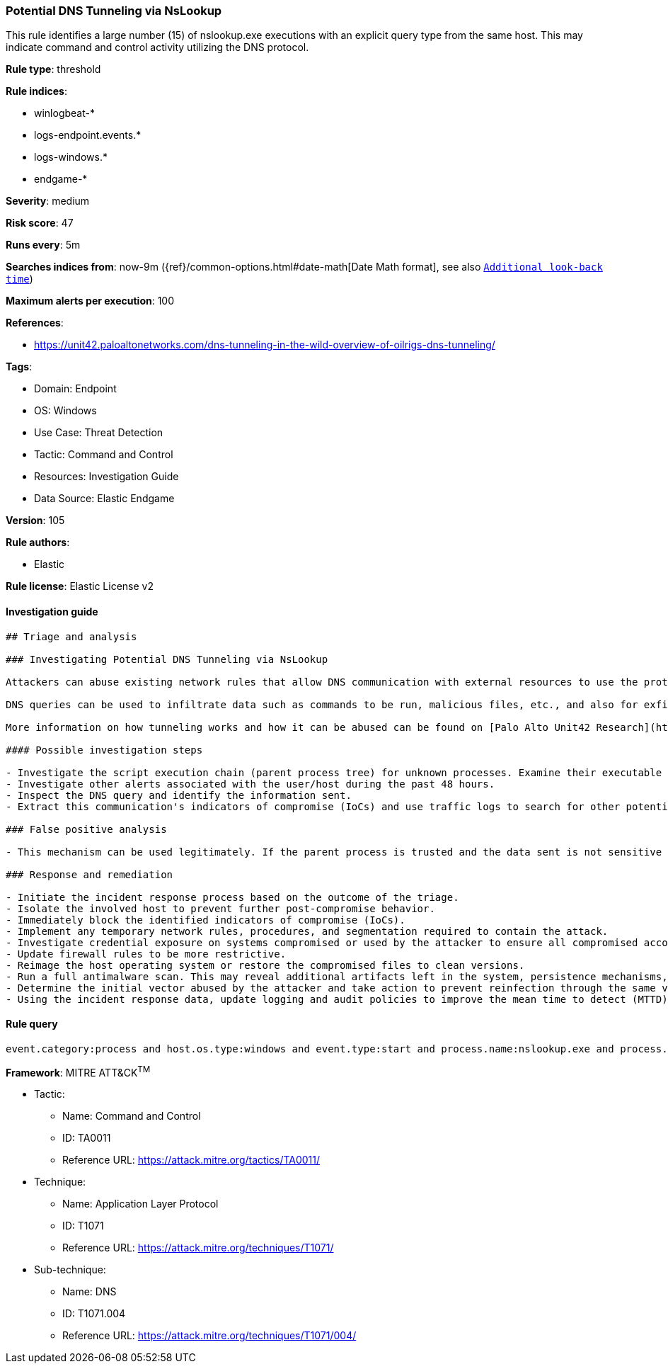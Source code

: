 [[prebuilt-rule-8-7-7-potential-dns-tunneling-via-nslookup]]
=== Potential DNS Tunneling via NsLookup

This rule identifies a large number (15) of nslookup.exe executions with an explicit query type from the same host. This may indicate command and control activity utilizing the DNS protocol.

*Rule type*: threshold

*Rule indices*: 

* winlogbeat-*
* logs-endpoint.events.*
* logs-windows.*
* endgame-*

*Severity*: medium

*Risk score*: 47

*Runs every*: 5m

*Searches indices from*: now-9m ({ref}/common-options.html#date-math[Date Math format], see also <<rule-schedule, `Additional look-back time`>>)

*Maximum alerts per execution*: 100

*References*: 

* https://unit42.paloaltonetworks.com/dns-tunneling-in-the-wild-overview-of-oilrigs-dns-tunneling/

*Tags*: 

* Domain: Endpoint
* OS: Windows
* Use Case: Threat Detection
* Tactic: Command and Control
* Resources: Investigation Guide
* Data Source: Elastic Endgame

*Version*: 105

*Rule authors*: 

* Elastic

*Rule license*: Elastic License v2


==== Investigation guide


[source, markdown]
----------------------------------
## Triage and analysis

### Investigating Potential DNS Tunneling via NsLookup

Attackers can abuse existing network rules that allow DNS communication with external resources to use the protocol as their command and control and/or exfiltration channel.

DNS queries can be used to infiltrate data such as commands to be run, malicious files, etc., and also for exfiltration, since queries can be used to send data to the attacker-controlled DNS server. This process is commonly known as DNS tunneling.

More information on how tunneling works and how it can be abused can be found on [Palo Alto Unit42 Research](https://unit42.paloaltonetworks.com/dns-tunneling-how-dns-can-be-abused-by-malicious-actors).

#### Possible investigation steps

- Investigate the script execution chain (parent process tree) for unknown processes. Examine their executable files for prevalence, whether they are located in expected locations, and if they are signed with valid digital signatures.
- Investigate other alerts associated with the user/host during the past 48 hours.
- Inspect the DNS query and identify the information sent.
- Extract this communication's indicators of compromise (IoCs) and use traffic logs to search for other potentially compromised hosts.

### False positive analysis

- This mechanism can be used legitimately. If the parent process is trusted and the data sent is not sensitive nor command and control related, this alert can be closed.

### Response and remediation

- Initiate the incident response process based on the outcome of the triage.
- Isolate the involved host to prevent further post-compromise behavior.
- Immediately block the identified indicators of compromise (IoCs).
- Implement any temporary network rules, procedures, and segmentation required to contain the attack.
- Investigate credential exposure on systems compromised or used by the attacker to ensure all compromised accounts are identified. Reset passwords for these accounts and other potentially compromised credentials, such as email, business systems, and web services.
- Update firewall rules to be more restrictive.
- Reimage the host operating system or restore the compromised files to clean versions.
- Run a full antimalware scan. This may reveal additional artifacts left in the system, persistence mechanisms, and malware components.
- Determine the initial vector abused by the attacker and take action to prevent reinfection through the same vector.
- Using the incident response data, update logging and audit policies to improve the mean time to detect (MTTD) and the mean time to respond (MTTR).

----------------------------------

==== Rule query


[source, js]
----------------------------------
event.category:process and host.os.type:windows and event.type:start and process.name:nslookup.exe and process.args:(-querytype=* or -qt=* or -q=* or -type=*)

----------------------------------

*Framework*: MITRE ATT&CK^TM^

* Tactic:
** Name: Command and Control
** ID: TA0011
** Reference URL: https://attack.mitre.org/tactics/TA0011/
* Technique:
** Name: Application Layer Protocol
** ID: T1071
** Reference URL: https://attack.mitre.org/techniques/T1071/
* Sub-technique:
** Name: DNS
** ID: T1071.004
** Reference URL: https://attack.mitre.org/techniques/T1071/004/

